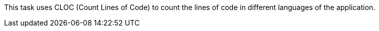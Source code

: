 This task uses CLOC (Count Lines of Code) to count the lines of code in different languages of the application.